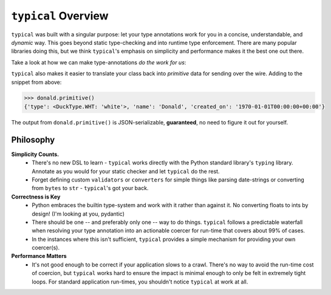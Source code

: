 ====================
``typical`` Overview
====================

``typical`` was built with a singular purpose: let your type annotations work for you
in a concise, understandable, and `dynamic` way. This goes beyond static type-checking
and into runtime type enforcement. There are many popular libraries doing this, but we
think ``typical``'s emphasis on simplicity and performance makes it the best one out
there.

Take a look at how we can make type-annotations `do the work for us`:

.. doctest::


    >>> import dataclasses
    >>> import datetime
    >>> import enum
    >>> import typic
    >>>
    >>> class DuckType(str, enum.Enum):
    ...     MAL = 'mallard'
    ...     BLK = 'black'
    ...     WHT = 'white'
    ...
    >>> @typic.al
    ... @dataclasses.dataclass
    ... class Duck:
    ...     type: DuckType
    ...     name: str
    ...     created_on: datetime.datetime
    ...
    >>> external_data = {'type': 'white', 'name': 'Donald', 'created_on': '1970-01-01 00:00:00+00:00'}
    >>> donald = Duck(**external_data)
    >>> donald.type
    <DuckType.WHT: 'white'>
    >>> donald.created_on
    datetime.datetime(1970, 1, 1, 0, 0, tzinfo=tzutc())


``typical`` also makes it easier to translate your class back into `primitive` data for
sending over the wire. Adding to the snippet from above:


.. code-block:: pycon


    >>> donald.primitive()
    {'type': <DuckType.WHT: 'white'>, 'name': 'Donald', 'created_on': '1970-01-01T00:00:00+00:00'}


The output from ``donald.primitive()`` is JSON-serializable, **guaranteed**, no need to
figure it out for yourself.


Philosophy
==========

**Simplicity Counts.**
    - There's no new DSL to learn - ``typical`` works directly with the Python standard
      library's ``typing`` library. Annotate as you would for your static checker and
      let ``typical`` do the rest.
    - Forget defining custom ``validators`` or ``converters`` for simple things like
      parsing date-strings or converting from ``bytes`` to ``str`` - ``typical``'s got
      your back.

**Correctness is Key**
    - Python embraces the builtin type-system and work with it rather than against it.
      No converting floats to ints by design! (I'm looking at you, pydantic)
    - There should be one -- and preferably only one -- way to do things. ``typical``
      follows a predictable waterfall when resolving your type annotation into an
      actionable coercer for run-time that covers about 99% of cases.
    - In the instances where this isn't sufficient, ``typical`` provides a simple
      mechanism for providing your own coercer(s).

**Performance Matters**
    - It's not good enough to be correct if your application slows to a crawl. There's
      no way to avoid the run-time cost of coercion, but ``typical`` works hard to ensure
      the impact is minimal enough to only be felt in extremely tight loops. For
      standard application run-times, you shouldn't notice ``typical`` at work at all.

